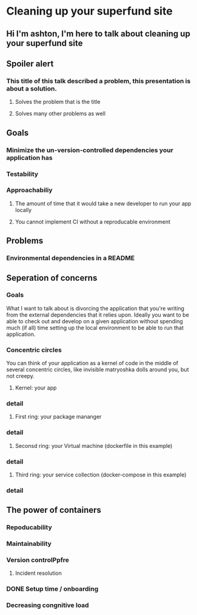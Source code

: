 * Cleaning up your superfund site
** Hi I'm ashton, I'm here to talk about cleaning up your superfund site
** Spoiler alert
*** This title of this talk described a problem, this presentation is about a solution.
**** Solves the problem that is the title
**** Solves many other problems as well
** Goals
*** Minimize the un-version-controlled dependencies your application has
*** Testability
*** Approachabiliy
**** The amount of time that it would take a new developer to run your app locally
**** You cannot implement CI without a reproducable environment
** Problems
*** Environmental dependencies in a README

** Seperation of concerns
*** Goals
    What I want to talk about is divorcing the application that you're writing from the
    external dependencies that it relies upon.  Ideally you want to be able to check out
    and develop on a given application without spending much (if all) time setting up the
    local environment to be able to run that application.
*** Concentric circles
    You can think of your application as a kernel of code in the middle of several concentric
    circles, like invisible matryoshka dolls around you, but not creepy.
**** Kernel: your app
*** detail
**** First ring: your package mananger
*** detail
**** Seconsd ring: your Virtual machine (dockerfile in this example)
*** detail
**** Third ring: your service collection (docker-compose in this example)
*** detail

** The power of containers
*** Repoducability
*** Maintainability
*** Version controlPpfre
**** Incident resolution
*** DONE Setup time / onboarding
*** Decreasing congnitive load
